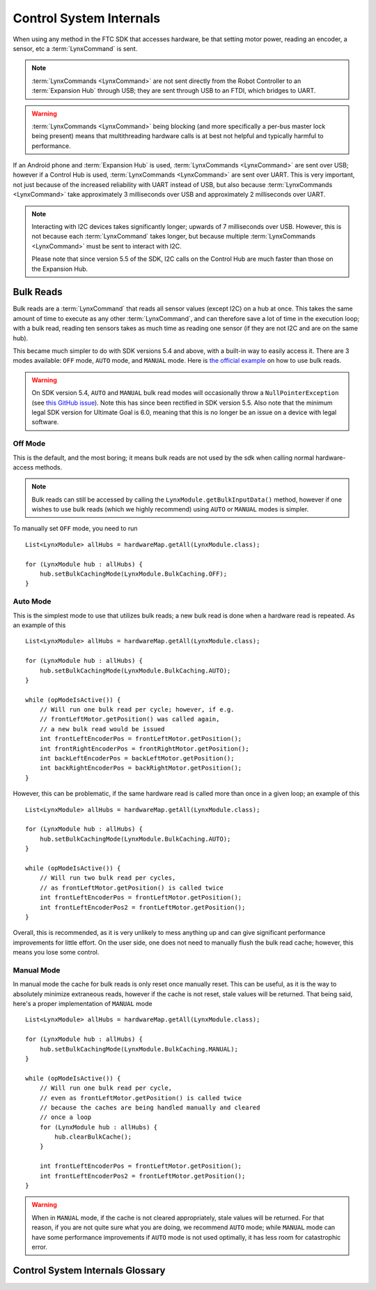 ========================
Control System Internals
========================

When using any method in the FTC SDK that accesses hardware, be that setting
motor power, reading an encoder, a sensor, etc a :term:`LynxCommand` is sent.

.. note::
   :term:`LynxCommands <LynxCommand>` are not sent directly from the Robot
   Controller to an :term:`Expansion Hub` through USB; they are sent through
   USB to an FTDI, which bridges to UART.

.. warning::
   :term:`LynxCommands <LynxCommand>` being blocking (and more specifically a
   per-bus master lock being present) means that multithreading hardware calls
   is at best not helpful and typically harmful to performance.

If an Android phone and :term:`Expansion Hub` is used, :term:`LynxCommands
<LynxCommand>` are sent over USB; however if a Control Hub is used,
:term:`LynxCommands <LynxCommand>` are sent over UART. This is very important,
not just because of the increased reliability with UART instead of USB, but
also because :term:`LynxCommands <LynxCommand>` take approximately 3
milliseconds over USB and approximately 2 milliseconds over UART.

.. note::
   Interacting with I2C devices takes significantly longer; upwards of 7
   milliseconds over USB. However, this is not because each :term:`LynxCommand`
   takes longer, but because multiple :term:`LynxCommands <LynxCommand>` must
   be sent to interact with I2C.

   Please note that since version 5.5 of the SDK, I2C calls on the Control Hub
   are much faster than those on the Expansion Hub.

Bulk Reads
==========
Bulk reads are a :term:`LynxCommand` that reads all sensor values (except I2C)
on a hub at once. This takes the same amount of time to execute as any other
:term:`LynxCommand`, and can therefore save a lot of time in the execution
loop; with a bulk read, reading ten sensors takes as much time as reading one
sensor (if they are not I2C and are on the same hub).

This became much simpler to do with SDK versions 5.4 and above, with a built-in
way to easily access it. There are 3 modes available: ``OFF`` mode, ``AUTO``
mode, and ``MANUAL`` mode. Here is `the official example
<https://github.com/FIRST-Tech-Challenge/FtcRobotController/blob/master/FtcRobotController/src/main/java/org/firstinspires/ftc/robotcontroller/external/samples/ConceptMotorBulkRead.java>`_
on how to use bulk reads.

.. warning::
   On SDK version 5.4, ``AUTO`` and ``MANUAL`` bulk read modes will
   occasionally throw a ``NullPointerException`` (see `this GitHub issue
   <https://github.com/FIRST-Tech-Challenge/SkyStone/issues/232>`_). Note this
   has since been rectified in SDK version 5.5. Also note that the minimum
   legal SDK version for Ultimate Goal is 6.0, meaning that this is no longer
   be an issue on a device with legal software.

Off Mode
--------
This is the default, and the most boring; it means bulk reads are not used by
the sdk when calling normal hardware-access methods.

.. note::
   Bulk reads can still be accessed by calling the
   ``LynxModule.getBulkInputData()`` method, however if one wishes to use bulk
   reads (which we highly recommend) using ``AUTO`` or ``MANUAL`` modes is
   simpler.

To manually set ``OFF`` mode, you need to run
::

   List<LynxModule> allHubs = hardwareMap.getAll(LynxModule.class);

   for (LynxModule hub : allHubs) {
       hub.setBulkCachingMode(LynxModule.BulkCaching.OFF);
   }

Auto Mode
---------
This is the simplest mode to use that utilizes bulk reads; a new bulk read is
done when a hardware read is repeated. As an example of this
::

   List<LynxModule> allHubs = hardwareMap.getAll(LynxModule.class);

   for (LynxModule hub : allHubs) {
       hub.setBulkCachingMode(LynxModule.BulkCaching.AUTO);
   }

   while (opModeIsActive()) {
       // Will run one bulk read per cycle; however, if e.g.
       // frontLeftMotor.getPosition() was called again,
       // a new bulk read would be issued
       int frontLeftEncoderPos = frontLeftMotor.getPosition();
       int frontRightEncoderPos = frontRightMotor.getPosition();
       int backLeftEncoderPos = backLeftMotor.getPosition();
       int backRightEncoderPos = backRightMotor.getPosition();
   }

However, this can be problematic, if the same hardware read is called more than
once in a given loop; an example of this
::

   List<LynxModule> allHubs = hardwareMap.getAll(LynxModule.class);

   for (LynxModule hub : allHubs) {
       hub.setBulkCachingMode(LynxModule.BulkCaching.AUTO);
   }

   while (opModeIsActive()) {
       // Will run two bulk read per cycles,
       // as frontLeftMotor.getPosition() is called twice
       int frontLeftEncoderPos = frontLeftMotor.getPosition();
       int frontLeftEncoderPos2 = frontLeftMotor.getPosition();
   }

Overall, this is recommended, as it is very unlikely to mess
anything up and can give significant performance improvements for little
effort. On the user side, one does not need to manually flush the bulk read
cache; however, this means you lose some control.

Manual Mode
-----------
In manual mode the cache for bulk reads is only reset once manually reset.
This can be useful, as it is the way to absolutely minimize extraneous reads,
however if the cache is not reset, stale values will be returned. That being
said, here's a proper implementation of ``MANUAL`` mode
::

   List<LynxModule> allHubs = hardwareMap.getAll(LynxModule.class);

   for (LynxModule hub : allHubs) {
       hub.setBulkCachingMode(LynxModule.BulkCaching.MANUAL);
   }

   while (opModeIsActive()) {
       // Will run one bulk read per cycle,
       // even as frontLeftMotor.getPosition() is called twice
       // because the caches are being handled manually and cleared
       // once a loop
       for (LynxModule hub : allHubs) {
           hub.clearBulkCache();
       }

       int frontLeftEncoderPos = frontLeftMotor.getPosition();
       int frontLeftEncoderPos2 = frontLeftMotor.getPosition();
   }

.. warning::
   When in ``MANUAL`` mode, if the cache is not cleared appropriately, stale
   values will be returned. For that reason, if you are not quite sure what you
   are doing, we recommend ``AUTO`` mode; while ``MANUAL`` mode can have some
   performance improvements if ``AUTO`` mode is not used optimally, it has less
   room for catastrophic error.

Control System Internals Glossary
=================================

.. glossary::
   Control Hub
      The :term:`Control Hub` is an :term:`Expansion Hub` with an embedded
      Android single-board computer daughterboard connected to it. This
      enables it to not need a Robot Controller. Internally,
      :term:`LynxCommands <LynxCommand>` are sent over from the daughterboard
      to the :term:`Lynx board <Lynx>` over UART.

      For more information, see the `official REV Control Hub documentation
      <https://docs.revrobotics.com/rev-control-system/control-system-overview/control-hub-basics>`_.

      .. warning::
         Don't take apart a Control Hub unless you really know what you are
         doing. They can be damaged in the process, especially if one does not
         know how to properly reassemble it.

      .. figure:: images/control-system-internals/control-hub-internals.jpg
         :alt: The single board computer and :term:`Lynx` board from a Control
               Hub

   Expansion Hub
      The Expansion Hub contains a :term:`Lynx board <Lynx>`. It can be
      controlled by an Android device running the FTC SDK. This will send it
      :term:`LynxCommands <LynxCommand>`, which will cause the Expansion Hub to
      respond accordingly.

      For more information, see the `official REV Expansion Hub documentation
      <https://docs.revrobotics.com/rev-control-system/control-system-overview/expansion-hub-basics>`_.

   Lynx
      "Lynx" is the codename of the board within the :term:`Expansion Hub` and
      :term:`Control Hub` that interacts with hardware. References to "Lynx"
      are made in the FTC SDK refer to this board.


      .. warning::
         Don't take apart a Control or Expansion Hub unless you really know
         what you are doing. They can be damaged in the process, especially if
         one does not know how to properly reassemble it.

      .. figure:: images/control-system-internals/lynx-board.jpg
         :alt: A Lynx board that was removed from its case

         A Lynx board that was removed from its case

   LynxCommand
      A `LynxCommand
      <https://github.com/OpenFTC/Extracted-RC/blob/master/Hardware/src/main/java/com/qualcomm/hardware/lynx/commands/LynxCommand.java>`_
      represents a command that can be sent to a :term:`Lynx` module; it can
      send and receive information.
